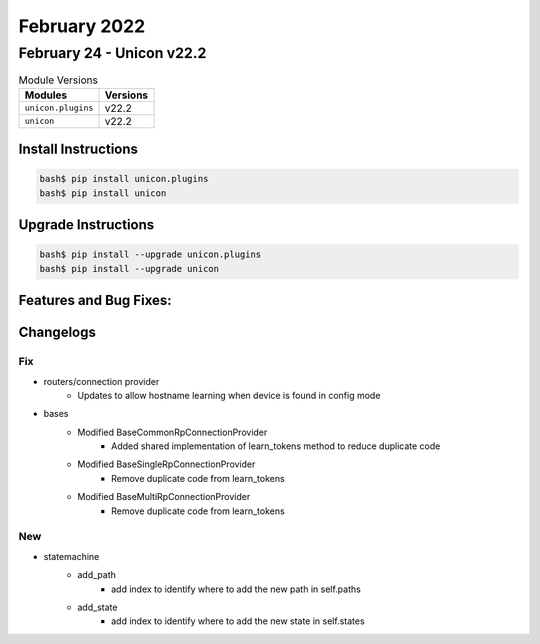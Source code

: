 February 2022
==========

February 24 - Unicon v22.2 
------------------------



.. csv-table:: Module Versions
    :header: "Modules", "Versions"

        ``unicon.plugins``, v22.2 
        ``unicon``, v22.2 

Install Instructions
^^^^^^^^^^^^^^^^^^^^

.. code-block:: bash

    bash$ pip install unicon.plugins
    bash$ pip install unicon

Upgrade Instructions
^^^^^^^^^^^^^^^^^^^^

.. code-block:: bash

    bash$ pip install --upgrade unicon.plugins
    bash$ pip install --upgrade unicon

Features and Bug Fixes:
^^^^^^^^^^^^^^^^^^^^^^^




Changelogs
^^^^^^^^^^

--------------------------------------------------------------------------------
                                      Fix                                       
--------------------------------------------------------------------------------

* routers/connection provider
    * Updates to allow hostname learning when device is found in config mode

* bases
    * Modified BaseCommonRpConnectionProvider
        * Added shared implementation of learn_tokens method to reduce duplicate code
    * Modified BaseSingleRpConnectionProvider
        * Remove duplicate code from learn_tokens
    * Modified BaseMultiRpConnectionProvider
        * Remove duplicate code from learn_tokens


--------------------------------------------------------------------------------
                                      New                                       
--------------------------------------------------------------------------------

* statemachine
    * add_path
        * add index to identify where to add the new path in self.paths
    * add_state
        * add index to identify where to add the new state in self.states


